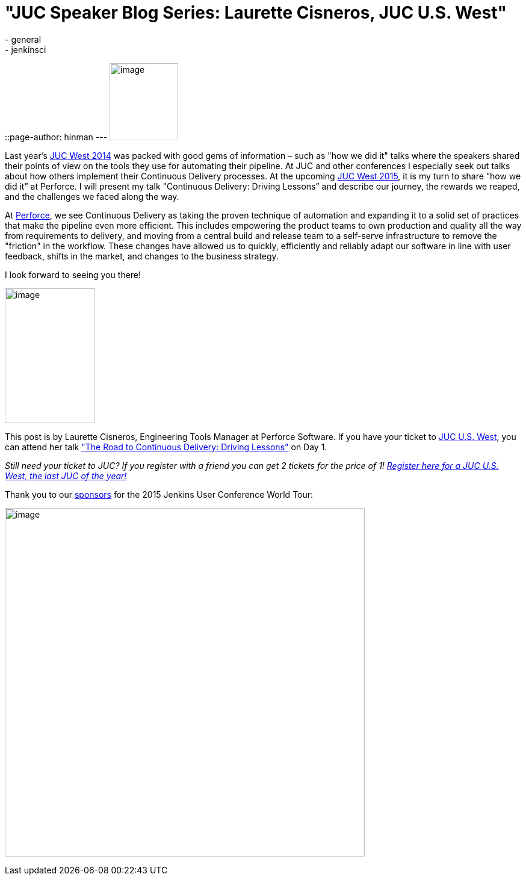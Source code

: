 = "JUC Speaker Blog Series: Laurette Cisneros, JUC U.S. West"
:nodeid: 615
:created: 1441051253
:tags:
  - general
  - jenkinsci
::page-author: hinman
---
image:https://jenkins-ci.org/sites/default/files/images/Jenkins_Butler_0.png[image,width=114,height=128] +


Last year's https://www.cloudbees.com/event/juc/2014/san-francisco[JUC West 2014] was packed with good gems of information – such as "how we did it" talks where the speakers shared their points of view on the tools they use for automating their pipeline. At JUC and other conferences I especially seek out talks about how others implement their Continuous Delivery processes. At the upcoming https://www.cloudbees.com/jenkins/juc-2015/us-west[JUC West 2015], it is my turn to share “how we did it” at Perforce. I will present my talk "Continuous Delivery: Driving Lessons” and describe our journey, the rewards we reaped, and the challenges we faced along the way.


At https://www.perforce.com/[Perforce], we see Continuous Delivery as taking the proven technique of automation and expanding it to a solid set of practices that make the pipeline even more efficient. This includes empowering the product teams to own production and quality all the way from requirements to delivery, and moving from a central build and release team to a self-serve infrastructure to remove the "friction" in the workflow. These changes have allowed us to quickly, efficiently and reliably adapt our software in line with user feedback, shifts in the market, and changes to the business strategy.


I look forward to seeing you there!


image:https://jenkins-ci.org/sites/default/files/images/cisneros_0.preview.jpg[image,width=150,height=224] +


This post is by Laurette Cisneros, Engineering Tools Manager at Perforce Software. If you have your ticket to https://www.cloudbees.com/jenkins/juc-2015/us-west[JUC U.S. West], you can attend her talk https://www.cloudbees.com/jenkins/juc-2015/abstracts/us-west/01-03-1500["The Road to Continuous Delivery: Driving Lessons"] on Day 1.


_Still need your ticket to JUC? If you register with a friend you can get 2 tickets for the price of 1! https://www.cloudbees.com/jenkins/juc-2015/us-west[Register here for a JUC U.S. West, the last JUC of the year!]_


Thank you to our https://www.cloudbees.com/jenkins/juc-2015/sponsors[sponsors] for the 2015 Jenkins User Conference World Tour:


image:https://jenkins-ci.org/sites/default/files/images/sponsors-06032015-02_0.png[image,width=598,height=579] +
